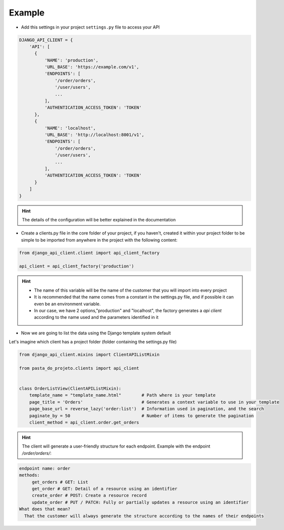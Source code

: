 Example
=======

- Add this settings in your project ``settings.py`` file to access your API

.. code-block:: python


    DJANGO_API_CLIENT = {
        'API': [
          {
              'NAME': 'production',
              'URL_BASE': 'https://example.com/v1',
              'ENDPOINTS': [
                  '/order/orders',
                  '/user/users',
                  ...
              ],
              'AUTHENTICATION_ACCESS_TOKEN': 'TOKEN'
          },
          {
              'NAME': 'localhost',
              'URL_BASE': 'http://localhost:8001/v1',
              'ENDPOINTS': [
                  '/order/orders',
                  '/user/users',
                  ...
              ],
              'AUTHENTICATION_ACCESS_TOKEN': 'TOKEN'
          }
        ]
    }


.. hint::
  The details of the configuration will be better explained in the documentation

* Create a clients.py file in the core folder of your project, if you haven't, created it within your project folder to be simple to be imported from anywhere in the project with the following content:

.. code-block:: python

  from django_api_client.client import api_client_factory

  api_client = api_client_factory('production')


.. hint::
   - The name of this variable will be the name of the customer that you will import into every project
   - It is recommended that the name comes from a constant in the settings.py file, and if possible it can even be an environment variable.
   - In our case, we have 2 options,"production" and "localhost", the factory generates a `api client` according to the name used and the parameters identified in it


* Now we are going to list the data using the Django template system default

Let's imagine which client has a project folder (folder containing the settings.py file)

.. code-block:: python

  from django_api_client.mixins import ClientAPIListMixin

  from pasta_do_projeto.clients import api_client


  class OrderListView(ClientAPIListMixin):
      template_name = "template_name.html"        # Path where is your template
      page_title = 'Orders'                       # Generates a context variable to use in your template
      page_base_url = reverse_lazy('order:list')  # Information used in pagination, and the search
      paginate_by = 50                            # Number of items to generate the pagination
      client_method = api_client.order.get_orders


.. hint::
   The client will generate a user-friendly structure for each endpoint. Example with the endpoint */order/orders/*:

.. code-block:: text

    endpoint name: order
    methods:
         get_orders # GET: List
         get_order # GET: Detail of a resource using an identifier
         create_order # POST: Create a resource record
         update_order # PUT / PATCH: Fully or partially updates a resource using an identifier
    What does that mean?
      That the customer will always generate the structure according to the names of their endpoints

